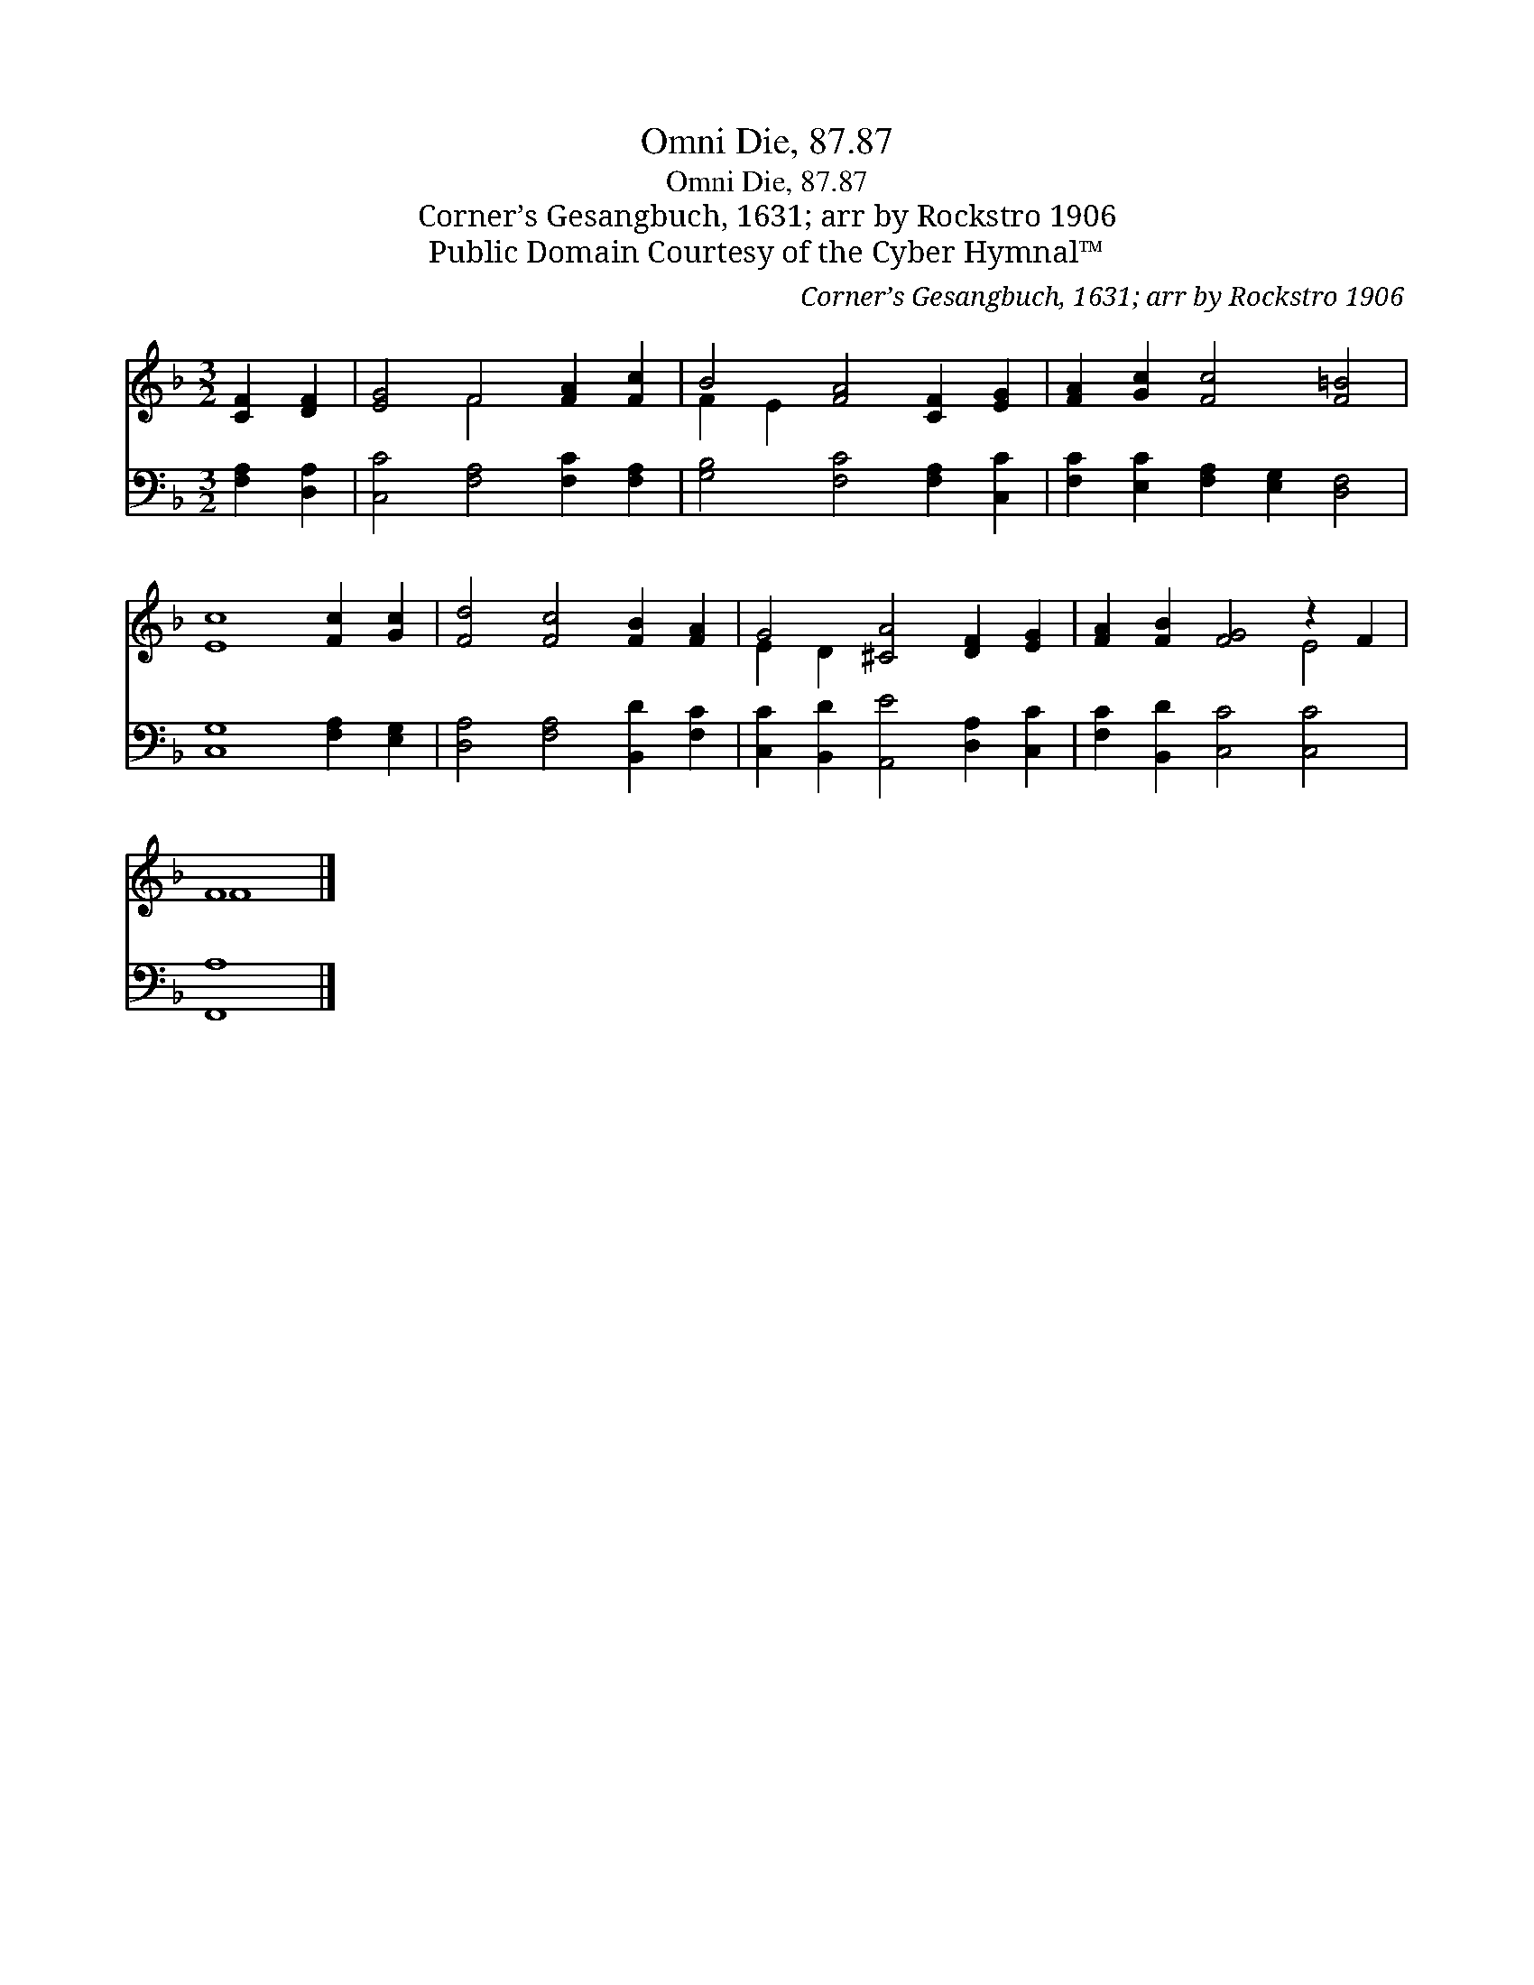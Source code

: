 X:1
T:Omni Die, 87.87
T:Omni Die, 87.87
T:Corner’s Gesangbuch, 1631; arr by Rockstro 1906
T:Public Domain Courtesy of the Cyber Hymnal™
C:Corner’s Gesangbuch, 1631; arr by Rockstro 1906
Z:Public Domain
Z:Courtesy of the Cyber Hymnal™
%%score ( 1 2 ) 3
L:1/8
M:3/2
K:F
V:1 treble 
V:2 treble 
V:3 bass 
V:1
 [CF]2 [DF]2 | [EG]4 F4 [FA]2 [Fc]2 | B4 [FA]4 [CF]2 [EG]2 | [FA]2 [Gc]2 [Fc]4 [F=B]4 | %4
 [Ec]8 [Fc]2 [Gc]2 | [Fd]4 [Fc]4 [FB]2 [FA]2 | G4 [^CA]4 [DF]2 [EG]2 | [FA]2 [FB]2 [FG]4 z2 F2 | %8
 F8 |] %9
V:2
 x4 | x4 F4 x4 | F2 E2 x8 | x12 | x12 | x12 | E2 D2 x8 | x8 E4 | F8 |] %9
V:3
 [F,A,]2 [D,A,]2 | [C,C]4 [F,A,]4 [F,C]2 [F,A,]2 | [G,B,]4 [F,C]4 [F,A,]2 [C,C]2 | %3
 [F,C]2 [E,C]2 [F,A,]2 [E,G,]2 [D,F,]4 | [C,G,]8 [F,A,]2 [E,G,]2 | [D,A,]4 [F,A,]4 [B,,D]2 [F,C]2 | %6
 [C,C]2 [B,,D]2 [A,,E]4 [D,A,]2 [C,C]2 | [F,C]2 [B,,D]2 [C,C]4 [C,C]4 | [F,,A,]8 |] %9

